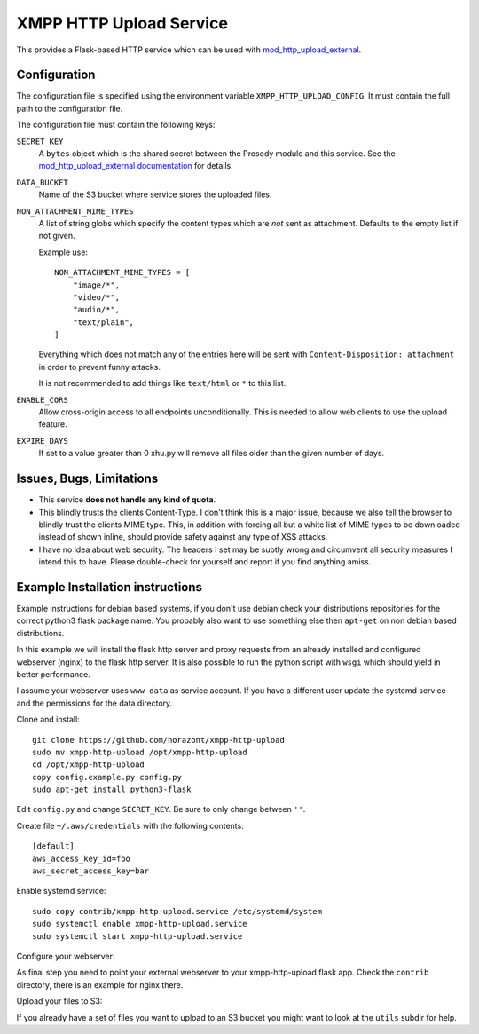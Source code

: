 XMPP HTTP Upload Service
########################

This provides a Flask-based HTTP service which can be used with
`mod_http_upload_external <https://modules.prosody.im/mod_http_upload_external.html>`_.

Configuration
=============

The configuration file is specified using the environment variable
``XMPP_HTTP_UPLOAD_CONFIG``. It must contain the full path to the configuration
file.

The configuration file must contain the following keys:

``SECRET_KEY``
    A ``bytes`` object which is the shared secret between the Prosody module
    and this service. See the `mod_http_upload_external documentation
    <https://modules.prosody.im/mod_http_upload_external.html>`_ for details.

``DATA_BUCKET``
    Name of the S3 bucket where service stores the uploaded files.

``NON_ATTACHMENT_MIME_TYPES``
    A list of string globs which specify the content types which are *not* sent
    as attachment. Defaults to the empty list if not given.

    Example use::

        NON_ATTACHMENT_MIME_TYPES = [
            "image/*",
            "video/*",
            "audio/*",
            "text/plain",
        ]

    Everything which does not match any of the entries here will be sent with
    ``Content-Disposition: attachment`` in order to prevent funny attacks.

    It is not recommended to add things like ``text/html`` or ``*`` to this
    list.

``ENABLE_CORS``
  Allow cross-origin access to all endpoints unconditionally. This is needed
  to allow web clients to use the upload feature.

``EXPIRE_DAYS``
  If set to a value greater than 0 xhu.py will remove all files older than
  the given number of days.

Issues, Bugs, Limitations
=========================

* This service **does not handle any kind of quota**.
* This blindly trusts the clients Content-Type. I don't think this is a major issue, because we also tell the browser to blindly trust the clients MIME type. This, in addition with forcing all but a white list of MIME types to be downloaded instead of shown inline, should provide safety against any type of XSS attacks.
* I have no idea about web security. The headers I set may be subtly wrong and circumvent all security measures I intend this to have. Please double-check for yourself and report if you find anything amiss.

Example Installation instructions
=================================

Example instructions for debian based systems, if you don't use debian check your distributions repositories for the correct python3 flask package name.
You probably also want to use something else then ``apt-get`` on non debian based distributions.

In this example we will install the flask http server and proxy requests from an already installed and configured webserver (nginx) to the flask http server.
It is also possible to run the python script with ``wsgi`` which should yield in better performance.

I assume your webserver uses ``www-data`` as service account. If you have a different user update the systemd service and the permissions for the data directory.

Clone and install::

    git clone https://github.com/horazont/xmpp-http-upload
    sudo mv xmpp-http-upload /opt/xmpp-http-upload
    cd /opt/xmpp-http-upload
    copy config.example.py config.py
    sudo apt-get install python3-flask

Edit ``config.py`` and change ``SECRET_KEY``. Be sure to only change between ``''``.

Create file ``~/.aws/credentials`` with the following contents::

    [default]
    aws_access_key_id=foo
    aws_secret_access_key=bar

Enable systemd service::

    sudo copy contrib/xmpp-http-upload.service /etc/systemd/system
    sudo systemctl enable xmpp-http-upload.service
    sudo systemctl start xmpp-http-upload.service

Configure your webserver:

As final step you need to point your external webserver to your xmpp-http-upload flask app.
Check the ``contrib`` directory, there is an example for nginx there.

Upload your files to S3:

If you already have a set of files you want to upload to an S3 bucket you might want to look
at the ``utils`` subdir for help.
